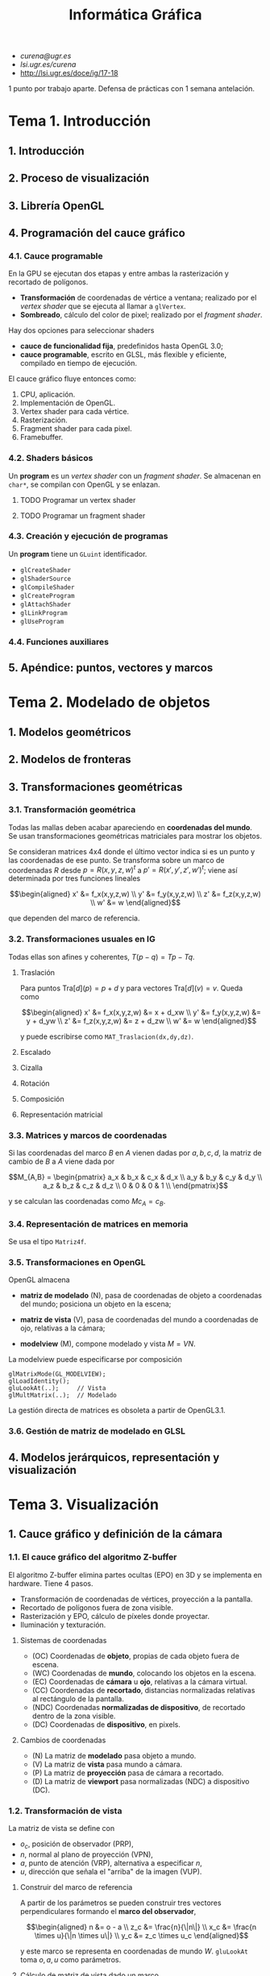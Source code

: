 #+TITLE: Informática Gráfica

 - [[curena@ugr.es]]
 - [[lsi.ugr.es/curena]]
 - [[http://lsi.ugr.es/doce/ig/17-18]]

1 punto por trabajo aparte.
Defensa de prácticas con 1 semana antelación.

* Tema 1. Introducción
** 1. Introducción
** 2. Proceso de visualización
** 3. Librería OpenGL
** 4. Programación del cauce gráfico
*** 4.1. Cauce programable
En la GPU se ejecutan dos etapas y entre ambas la rasterización y
recortado de polígonos.

 * *Transformación* de coordenadas de vértice a ventana; realizado por
   el /vertex shader/ que se ejecuta al llamar a =glVertex=.
 * *Sombreado*, cálculo del color de pixel; realizado por el
   /fragment shader/.

Hay dos opciones para seleccionar shaders

 * *cauce de funcionalidad fija*, predefinidos hasta OpenGL 3.0;
 * *cauce programable*, escrito en GLSL, más flexible y eficiente,
   compilado en tiempo de ejecución.

El cauce gráfico fluye entonces como:

 1) CPU, aplicación.
 2) Implementación de OpenGL.
 3) Vertex shader para cada vértice.
 4) Rasterización.
 5) Fragment shader para cada pixel.
 6) Framebuffer.

*** 4.2. Shaders básicos
Un *program* es un /vertex shader/ con un /fragment shader/. Se
almacenan en =char*=, se compilan con OpenGL y se enlazan.

**** TODO Programar un vertex shader
**** TODO Programar un fragment shader
*** 4.3. Creación y ejecución de programas
Un *program* tiene un =GLuint= identificador.

 * =glCreateShader=
 * =glShaderSource=
 * =glCompileShader=
 * =glCreateProgram=
 * =glAttachShader=
 * =glLinkProgram=
 * =glUseProgram=

*** 4.4. Funciones auxiliares
** 5. Apéndice: puntos, vectores y marcos
* Tema 2. Modelado de objetos
** 1. Modelos geométricos
** 2. Modelos de fronteras
** 3. Transformaciones geométricas
*** 3.1. Transformación geométrica
Todas las mallas deben acabar apareciendo en *coordenadas del mundo*.
Se usan transformaciones geométricas matriciales para mostrar los
objetos.

Se consideran matrices 4x4 donde el último vector indica si es un punto
y las coordenadas de ese punto. Se transforma sobre un marco de coordenadas
$R$ desde $p = R(x,y,z,w)^t$ a $p' = R(x',y',z',w')^t$; viene así determinada
por tres funciones lineales

\[\begin{aligned}
x' &= f_x(x,y,z,w) \\
y' &= f_y(x,y,z,w) \\
z' &= f_z(x,y,z,w) \\
w' &= w
\end{aligned}\]

que dependen del marco de referencia.

*** 3.2. Transformaciones usuales en IG
Todas ellas son afines y coherentes, $T(p-q) = Tp - Tq$.

**** Traslación
Para puntos $\mathrm{Tra}[d](p) = p + d$ y para vectores $\mathrm{Tra}[d](v) = v$.
Queda como

\[\begin{aligned}
x' &= f_x(x,y,z,w) &= x + d_xw \\
y' &= f_y(x,y,z,w) &= y + d_yw \\
z' &= f_z(x,y,z,w) &= z + d_zw \\
w' &= w
\end{aligned}\]

y puede escribirse como =MAT_Traslacion(dx,dy,dz)=.

**** Escalado

**** Cizalla

**** Rotación

**** Composición

**** Representación matricial
*** 3.3. Matrices y marcos de coordenadas
Si las coordenadas del marco $B$ en $A$ vienen dadas por $a,b,c,d$,
la matriz de cambio de $B$ a $A$ viene dada por

\[M_{A,B} = \begin{pmatrix}
a_x & b_x & c_x & d_x \\
a_y & b_y & c_y & d_y \\
a_z & b_z & c_z & d_z \\
0 & 0 & 0 & 1 \\
\end{pmatrix}\]

y se calculan las coordenadas como $Mc_{A} = c_B$.

*** 3.4. Representación de matrices en memoria
Se usa el tipo =Matriz4f=.

*** 3.5. Transformaciones en OpenGL
OpenGL almacena

 * *matriz de modelado* (N), pasa de coordenadas de objeto a coordenadas
   del mundo; posiciona un objeto en la escena;

 * *matriz de vista* (V), pasa de coordenadas del mundo a coordenadas de
   ojo, relativas a la cámara;

 * *modelview* (M), compone modelado y vista $M = VN$.

La modelview puede especificarse por composición

#+BEGIN_SRC c++
glMatrixMode(GL_MODELVIEW);
glLoadIdentity();
gluLookAt(..);     // Vista
glMultMatrix(..);  // Modelado
#+END_SRC

La gestión directa de matrices es obsoleta a partir de OpenGL3.1.

*** 3.6. Gestión de matriz de modelado en GLSL
** 4. Modelos jerárquicos, representación y visualización
* Tema 3. Visualización
** 1. Cauce gráfico y definición de la cámara
*** 1.1. El cauce gráfico del algoritmo Z-buffer
El algoritmo Z-buffer elimina partes ocultas (EPO) en 3D y se
implementa en hardware. Tiene 4 pasos.

 * Transformación de coordenadas de vértices, proyección a la
   pantalla.
 * Recortado de polígonos fuera de zona visible.
 * Rasterización y EPO, cálculo de píxeles donde proyectar.
 * Iluminación y texturación.

**** Sistemas de coordenadas

 * (OC) Coordenadas de *objeto*, propias de cada objeto fuera de escena.
 * (WC) Coordenadas de *mundo*, colocando los objetos en la escena.
 * (EC) Coordenadas de *cámara* u *ojo*, relativas a la cámara virtual.
 * (CC) Coordenadas de *recortado*, distancias normalizadas relativas al
   rectángulo de la pantalla.
 * (NDC) Coordenadas *normalizadas de dispositivo*, de recortado dentro de
   la zona visible.
 * (DC) Coordenadas de *dispositivo*, en pixels.

**** Cambios de coordenadas

 * (N) La matriz de *modelado* pasa objeto a mundo.
 * (V) La matriz de *vista* pasa mundo a cámara.
 * (P) La matriz de *proyección* pasa de cámara a recortado.
 * (D) La matriz de *viewport* pasa normalizadas (NDC) a dispositivo (DC).

*** 1.2. Transformación de vista
La matriz de vista se define con

 * $o_c$, posición de observador (PRP),
 * $n$, normal al plano de proyección (VPN),
 * $a$, punto de atención (VRP), alternativa a especificar $n$,
 * $u$, dirección que señala el "arriba" de la imagen (VUP).

**** Construir del marco de referencia
A partir de los parámetros se pueden construir tres vectores
perpendiculares formando el *marco del observador*,

\[\begin{aligned}
n &= o - a \\
z_c &= \frac{n}{\|n\|} \\
x_c &= \frac{n \times u}{\|n \times u\|} \\
y_c &= z_c \times u_c
\end{aligned}\]

y este marco se representa en coordenadas de mundo $W$. =gluLookAt=
toma $o,a,u$ como parámetros.

**** Cálculo de matriz de vista dado un marco
Dado $p$ en coordenadas del mundo podemos tomar los productos escalares
de $p-o_c$ con los ejes $x_c,y_c,z_c$. La matriz de vista será entonces

\[V = \begin{pmatrix}
a_x & a_y & a_z & 0 \\
b_x & b_y & b_z & 0 \\
c_x & c_y & c_z & 0 \\
0 & 0 & 0 & 1 \\
\end{pmatrix}
\begin{pmatrix}
1 & 0 & 0 & -o_{x} \\
0 & 1 & 0 & -o_{y} \\
0 & 0 & 1 & -o_{z} \\
0 & 0 & 0 & 1 \\
\end{pmatrix}\]

donde $a = x_c, b = y_c, c = z_c$ son los tres ejes.

**** Cálculo de matriz de vista con ángulos de Euler
Los ángulos de Euler pueden construirse a partir de las coordenadas
del marco

\[
V = \mathrm{Rot}[\gamma,z] \cdot \mathrm{Rot}[\beta,y] \cdot \mathrm{Rot}[\alpha,x] \cdot \mathrm{Tra}[-o_c]
\]

*** 1.3. Transformación de proyección
Se proyecta sobre un *viewplane* de dos formas

 * *perspectiva*, con líneas proyectoras hacia un foco; hay un factor de
   escala que decrece afínmente con la distancia $s = 1/(ad_z + b)$;
 * *ortográfica*, con líneas proyectoras paralelos, es una proyecció
   afín simple.

**** El view-frustum
Región de la escena visible en el viewport. La transformación de
proyección debe transformarlo en un cubo de lado 2 centrado en el
origen, esta no es lineal pero puede serlo en cuatro dimensiones.

 * Es un ortoedro en proyección ortográfica.
 * Es una pirámide truncada en proyección perspectiva.

**** Parámetros del view-frustum
Se interpretan en coordenadas de vista, y se usan para transformar
de vista a recortado (matriz P)

 * $n,f$, near y far, son los límites en Z del view-frustum, se exigen
   positivos, determinan planos de recorte trasero y delantero;

 * $l,r,b,t$, bottom y top, límites en X e Y, que se transformarán en
   [-1,1];

 * $(r-l)/(t-b)$ debe ser la relación de aspecto del viewport.

**** TODO Matriz de proyección perspectiva
**** TODO Matriz de proyección ortográfica
**** Matrices en OpenGL
#+BEGIN_SRC c++
glFrustum(l,r,b,t,n,f); // perspectiva
glOrtho(l,r,b,t,n,f);   // ortográfica

gluPerspective(fovy,a,n,f) // perspectiva (alternativa)
#+END_SRC

donde para =gluPerspective= se asume $r = -l$ y $t = -b$ y se tiene

 * =fovy= es la apertura del campo de visión, grados de 0 a 180;
 * =a= es la relación de aspecto $r/b$;
 * =n,f= son near y far.

** 2. Métodos de iluminación
** 3. Modelo de iluminación local básico
* Tema 4. Interacción y animación
** 1. Introducción
Buscamos un sistema gráfico interactivo que responda al usuario
interactivamente. Habrá retroalimentación, técnicas y funciones de
entrada que lean de dispositivos lógicos, cambiando su estado y
generando eventos.

*** Leer de dispositivos
Existen tres modos

 - modo de muestreo :: variables con el estado actual, la CPU debe
      muestrear a frecuencia suficiente.
 - modo de petición :: se hace una petición y se espera a que ocurra
      el evento determinado, pueden perderse eventos y tiempo
      esperando.
 - modo cola de eventos :: se añade a una cola FIFO cada evento y se
      va procesando luego.

** 2. Eventos en GLUT
GLUT gestiona los eventos con cola de eventos; cada evento va asociado
a un *callback*, una función que lo trata y toma parámetros de él.

*** Funciones de registro de callback
#+BEGIN_SRC c++
glutDisplayFunc(); // es necesario redibujar la imagen.
glutMouseFunc(); // pulsar/levantar de botones del ratón.
glutMotionFunc(); // movimiento del ratón con un botón pulsado.
glutPassiveMotionFunc(); // movimiento del ratón sin botón pulsado.
glutReshapeFunc(); // cambio de tamaño de la ventana.
glutKeyFunc(); // pulsar o levantar de tecla.
glutIdleFunc(); // ausencia de eventos externos.
glutTimerFunc(); // ha transcurrido un intervalo de tiempo.
#+END_SRC

*** Eventos de botones de ratón
Declaramos un callback 

#+BEGIN_SRC c++
void FGE_BotonRaton(GLint boton, GLint estado, GLint x, GLint y);
#+END_SRC

donde =boton= toma tres constantes (=GLUT_LEFT_BUTTON=,
=GLUT_RIGHT_BUTTON=, =GLUT_MIDDLE_BUTTON=) según el botón pulsado y
dos estados (=GLUT_UP=, =GLUT_DOWN=) según se haya pulsado o levantado
la =x,y= indica la posición del ratón en cada momento.

**** Ejemplo de callback de botones de ratón
#+BEGIN_SRC c++
int xClickIzq, yClickIzq; // posición del último click del botón izquierdo
[...]

void FGE_BotonRaton(int boton,int estado,int x,int y) {
  if (boton == GLUT_LEFT_BUTTON && estado == GLUT_DOWN) { 
    xClickIzq = x; 
    yClickIzq = y; 
  }
  else if
  [...]
}
#+END_SRC
*** Eventos de movimiento de ratón
**** Ejemplo de callback de movimiento de ratón
** 3. Posicionamiento
La posición que introduce un usuario está en /coordenadas de dispositivo/
y es necesario pasarla a coordenadas de mundo.

*** Posicionamiento 2D
Las coordenadas de dispositivo $x,y$ se convierten a mundo $x',y'$ con una
transformación inversa

\[\begin{aligned}
x' &= X_{min} + x (X_{max} + X_{min}) / \mathrm{ancho}; \\
y' &= Y_{max} - y (Y_{max} + Y_{min}) / \mathrm{alto}; \\
\end{aligned}\]

donde los parámetros son los que determinan el ancho y alto del
dispositivo y mínimos y máximos del mundo.

#+BEGIN_SRC c++
glOrtho(Xmin,Xmax, Ymin,Ymax, Zmin,Zmax);
glViewport(x0, y0, ancho, alto);
#+END_SRC

*** Posicionamiento 3D
Se restringe a un plano no perpendicular al de proyección y se traza
una recta desde el centro de proyección por el punto introducido, que
cortará al plano dado.

** 4. Control de cámaras
Dos usos de la cámara

 - visualización de objetos en modo *orbital* centrando el objeto;
 - exploración de escenario en primera persona, desplazando VRP y
   rotando VPN y VUP en torno al marco de coordenadas de la cámara.

El *marco de coordenadas de vista* está determinado por tres versores
ortonormales $x_c, y_c, z_c$ y un origen $o_c$. La *matriz de vista* se obtiene
directamente desde ellas

# ???

\[V = \begin{pmatrix}
x_c(0) & y_c(0) & z_c(0) & -o_c \cdot x_c \\
x_c(1) & y_c(1) & z_c(1) & -o_c \cdot y_c \\
x_c(2) & y_c(2) & z_c(2) & -o_c \cdot z_c \\
0 & 0 & 0 & 1 \\
\end{pmatrix}
\]

y transforma coordenadas de mundo en coordenadas de cámara.

*** Cámaras en modo primera persona
*** Cámaras orbitales
** 5. Selección
*** TODO Selección de OpenGL
*** 4.5.2. Selección con frame buffer invisible
Se puede usar de dos formas, la segunda más simple

 * crear un *frame-buffer object* (FBO);
 * *doble buffer* un back buffer y un front buffer.

**** Visualización con identificadores
Codificamos los identificadores como colores en lugar de usar los
colores de los objetos. Cambiamos el color actual de OpenGL y desactivamos
la iluminación, las texturas, usar sombreado plano y triángulos planos.

Este es el *modo identificadores* de visualización.

**** Transformación de identificadores a colores
Los identificadores deben ser =unsigned char= con una variante de
=glColor= que los acepta en lugar de valores flotantes. Puede
reconstruirse el unsigned de nuevo desde los tres colores.

** 6. Animación
* Tema 5. Realismo en rasterización, ray-tracing
